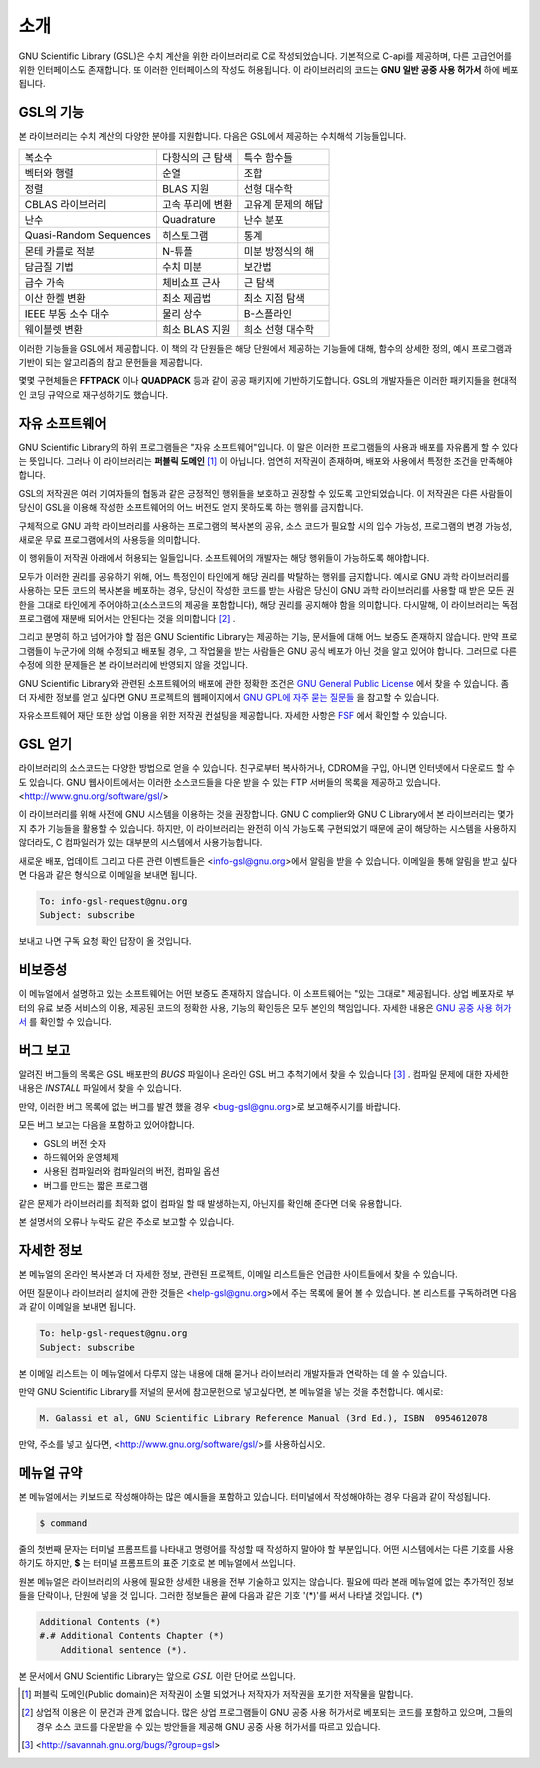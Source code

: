 .. index::
   license of GSL
   GNU General Public License

************
소개
************

GNU Scientific Library (GSL)은 수치 계산을 위한 라이브러리로 C로 작성되었습니다. 기본적으로 C-api를 제공하며, 다른 고급언어를 위한 인터페이스도 존재합니다. 
또 이러한 인터페이스의 작성도 허용됩니다. 이 라이브러리의 코드는 **GNU 일반 공중  사용 허가서** 하에 베포됩니다.

GSL의 기능
===============

본 라이브러리는 수치 계산의 다양한 분야를 지원합니다. 다음은 GSL에서 제공하는 수치해석 기능들입니다.

======================  ======================  ======================
복소수                   다항식의 근 탐색         특수 함수들     
벡터와 행렬              순열                     조합
정렬                     BLAS 지원                선형 대수학
CBLAS 라이브러리         고속 푸리에 변환          고유계 문제의 해답        
난수                     Quadrature               난수 분포
Quasi-Random Sequences  히스토그램                 통계
몬테 카를로 적분          N-튜플                   미분 방정식의 해
담금질 기법              수치 미분                 보간법
급수 가속                체비쇼프 근사             근 탐색
이산 한켈 변환            최소 제곱법              최소 지점 탐색
IEEE 부동 소수 대수       물리 상수                B-스플라인
웨이블렛 변환             희소 BLAS 지원           희소 선형 대수학
======================  ======================  ======================



이러한 기능들을 GSL에서 제공합니다. 이 책의 각 단원들은 해당 단원에서 제공하는 기능들에 대해, 함수의 상세한 정의, 예시 프로그램과 기반이 되는 알고리즘의 참고 문헌들을 제공합니다.

몇몇 구현체들은 **FFTPACK** 이나 **QUADPACK** 등과 같이 공공 패키지에 기반하기도합니다. GSL의 개발자들은 이러한 패키지들을 현대적인 코딩 규약으로 재구성하기도 했습니다. 

자유 소프트웨어
==================

GNU Scientific Library의 하위 프로그램들은  "자유 소프트웨어"입니다. 
이 말은 이러한 프로그램들의 사용과 배포를 자유롭게 할 수 있다는 뜻입니다. 
그러나 이 라이브러리는 **퍼블릭 도메인** [#public]_ 이 아닙니다. 
엄연히 저작권이 존재하며, 배포와 사용에서 특정한 조건을 만족해야 합니다.

GSL의 저작권은 여러 기여자들의 협동과 같은 긍정적인 행위들을 보호하고 권장할 수 있도록 
고안되었습니다. 이 저작권은 다른 사람들이 당신이 GSL을 이용해 작성한 소프트웨어의 
어느 버전도 얻지 못하도록 하는 행위를 금지합니다. 

구체적으로 GNU 과학 라이브러리를 사용하는 프로그램의 복사본의 공유, 
소스 코드가 필요할 시의 입수 가능성, 프로그램의 변경 가능성, 새로운 무료 프로그램에서의 
사용등을 의미합니다. 

이 행위들이 저작권 아래에서 허용되는 일들입니다. 소프트웨어의 개발자는 해당 행위들이 
가능하도록 해야합니다.

모두가 이러한 권리를 공유하기 위해, 어느 특정인이 타인에게 해당 권리를 박탈하는 
행위를 금지합니다. 예시로 GNU 과학 라이브러리를 사용하는 모든 코드의 복사본을 베포하는 경우, 
당신이 작성한 코드를 받는 사람은 당신이 GNU 과학 라이브러리를 사용할 때 받은 모든 권한을 
그대로 타인에게 주어야하고(소스코드의 제공을 포함합니다), 해당 권리를 공지해야 함을 의미합니다. 
다시말해, 이 라이브러리는 독점 프로그램에 재분배 되어서는 안된다는 것을 의미합니다 [#right]_ .

그리고 분명히 하고 넘어가야 할 점은 GNU Scientific Library는 제공하는 기능, 
문서들에 대해 어느 보증도 존재하지 않습니다. 만약 프로그램들이 누군가에 의해 수정되고 
배포될 경우, 그 작업물을 받는 사람들은 GNU 공식 베포가 아닌 것을 알고 있어야 합니다. 
그러므로 다른 수정에 의한 문제들은 본 라이브러리에 반영되지 않을 것입니다. 

GNU Scientific Library와 관련된 소프트웨어의 배포에 관한 정확한 조건은 
`GNU General Public License <https://www.gnu.org/software/gsl/doc/html/#GNU-General-Public-License>`_ 에서 찾을 수 있습니다. 좀 더 자세한 정보를 얻고 싶다면 GNU 프로젝트의 웹페이지에서 `GNU GPL에 자주 묻는 질문들 <https://www.gnu.org/software/gsl/doc/html/#GNU-General-Public-License>`_ 을 참고할 수 있습니다.

자유소프트웨어 재단 또한 상업 이용을 위한 저작권 컨설팅을 제공합니다. 
자세한 사항은 `FSF <https://www.fsf.org/>`_ 에서 확인할 수 있습니다.


GSL 얻기
==================

라이브러리의 소스코드는 다양한 방법으로 얻을 수 있습니다. 친구로부터 복사하거나, 
CDROM을 구입, 아니면 인터넷에서 다운로드 할 수도 있습니다. GNU 웹사이트에서는 이러한 
소스코드들을 다운 받을 수 있는 FTP 서버들의 목록을 제공하고 있습니다. 
<http://www.gnu.org/software/gsl/>

이 라이브러리를 위해 사전에 GNU 시스템을 이용하는 것을 권장합니다. 
GNU C complier와 GNU C Library에서 본 라이브러리는 몇가지 추가 기능들을 활용할 수 있습니다. 
하지만, 이 라이브러리는 완전히 이식 가능도록 구현되었기 때문에 굳이 해당하는 시스템을 
사용하지 않더라도, C 컴파일러가 있는 대부분의 시스템에서 사용가능합니다.

새로운 배포, 업데이트 그리고 다른 관련 이벤트들은 <info-gsl@gnu.org>에서 
알림을 받을 수 있습니다. 이메일을 통해 알림을 받고 싶다면 다음과 같은 형식으로 
이메일을 보내면 됩니다.

.. code-block:: email
    
    To: info-gsl-request@gnu.org
    Subject: subscribe


보내고 나면 구독 요청 확인 답장이 올 것입니다.


비보증성
==================

이 메뉴얼에서 설명하고 있는 소프트웨어는 어떤 보증도 존재하지 않습니다. 
이 소프트웨어는 "있는 그대로" 제공됩니다. 
상업 베포자로 부터의 유료 보증 서비스의 이용, 제공된 코드의 정확한 사용, 
기능의 확인등은 모두 본인의 책임입니다. 
자세한 내용은 `GNU 공중 사용 허가서 <https://www.gnu.org/software/gsl/manual/html_node/GNU-General-Public-License.html#GNU-General-Public-License>`_ 를 확인할 수 있습니다.

버그 보고
==================

알려진 버그들의 목록은 GSL 배포판의 `BUGS` 파일이나 
온라인 GSL 버그 추척기에서 찾을 수 있습니다 [#BugTracker]_ . 
컴파일 문제에 대한 자세한 내용은 `INSTALL` 파일에서 찾을 수 있습니다.



만약, 이러한 버그 목록에 없는 버그를 발견 했을 경우 <bug-gsl@gnu.org>로 보고해주시기를 바랍니다.

모든 버그 보고는 다음을 포함하고 있어야합니다.

* GSL의 버전 숫자
* 하드웨어와 운영체제
* 사용된 컴파일러와 컴파일러의 버전, 컴파일 옵션
* 버그를 만드는 짧은 프로그램

같은 문제가 라이브러리를 최적화 없이 컴파일 할 때 발생하는지, 
아닌지를 확인해 준다면 더욱 유용합니다.


본 설명서의 오류나 누락도 같은 주소로 보고할 수 있습니다.

자세한 정보
==================


본 메뉴얼의 온라인 복사본과 더 자세한 정보, 관련된 프로젝트, 이메일 리스트들은 
언급한 사이트들에서 찾을 수 있습니다.

어떤 질문이나 라이브러리 설치에 관한 것들은 <help-gsl@gnu.org>에서 주는 목록에 
물어 볼 수 있습니다. 
본 리스트를 구독하려면 다음과 같이 이메일을 보내면 됩니다.

.. code-block:: email

    To: help-gsl-request@gnu.org
    Subject: subscribe



본 이메일 리스트는 이 메뉴얼에서 다루지 않는 내용에 대해 묻거나 
라이브러리 개발자들과 연락하는 데 쓸 수 있습니다.

만약 GNU Scientific Library를 저널의 문서에 참고문헌으로 넣고싶다면, 
본 메뉴얼을 넣는 것을 추천합니다. 
예시로:

.. code-block:: 

    M. Galassi et al, GNU Scientific Library Reference Manual (3rd Ed.), ISBN  0954612078


만약, 주소를 넣고 싶다면, <http://www.gnu.org/software/gsl/>를 사용하십시오.

메뉴얼 규약
==================

본 메뉴얼에서는 키보드로 작성해야하는 많은 예시들을 포함하고 있습니다. 
터미널에서 작성해야하는 경우 다음과 같이 작성됩니다.

.. code-block:: console

    $ command


줄의 첫번째 문자는 터미널 프롬프트를 나타내고 명령어를 작성할 때 
작성하지 말아야 할 부분입니다. 어떤 시스템에서는 다른 기호를 사용하기도 하지만, 
**$** 는 터미널 프롬프트의 표준 기호로 본 메뉴얼에서 쓰입니다. 

원본 메뉴얼은 라이브러리의 사용에 필요한 상세한 내용을 전부 기술하고 있지는 않습니다. 
필요에 따라 본래 메뉴얼에 없는 추가적인 정보들을 단락이나, 단원에 넣을 것 입니다. 
그러한 정보들은 끝에 다음과 같은 기호 '(*)'를 써서 나타낼 것입니다. (*)

.. code-block::

    Additional Contents (*)
    #.# Additional Contents Chapter (*)
        Additional sentence (*). 


본 문서에서 GNU Scientific Library는 앞으로 :math:`GSL` 이란 단어로 쓰입니다.



.. rubri: 각주

.. [#public] 퍼블릭 도메인(Public domain)은 저작권이 소멸 되었거나 저작자가 저작권을 포기한 저작물을 말합니다. 
.. [#right] 상업적 이용은 이 문건과 관계 없습니다. 많은 상업 프로그램들이 GNU 공중 사용 허가서로 베포되는 코드를 포함하고 있으며, 그들의 경우 소스 코드를 다운받을 수 있는 방안들을 제공해 GNU 공중 사용 허가서를 따르고 있습니다. 
.. [#BugTracker] <http://savannah.gnu.org/bugs/?group=gsl>


